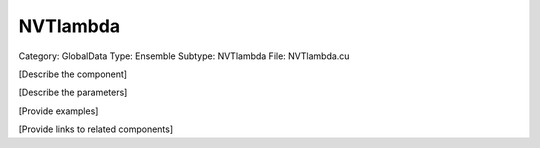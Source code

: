 NVTlambda
----------

Category: GlobalData
Type: Ensemble
Subtype: NVTlambda
File: NVTlambda.cu

[Describe the component]

[Describe the parameters]

[Provide examples]

[Provide links to related components]